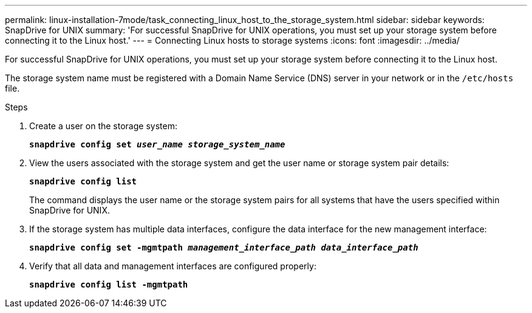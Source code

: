 ---
permalink: linux-installation-7mode/task_connecting_linux_host_to_the_storage_system.html
sidebar: sidebar
keywords: SnapDrive for UNIX
summary: 'For successful SnapDrive for UNIX operations, you must set up your storage system before connecting it to the Linux host.'
---
= Connecting Linux hosts to storage systems
:icons: font
:imagesdir: ../media/

[.lead]
For successful SnapDrive for UNIX operations, you must set up your storage system before connecting it to the Linux host.

The storage system name must be registered with a Domain Name Service (DNS) server in your network or in the `/etc/hosts` file.

.Steps

. Create a user on the storage system:
+
`*snapdrive config set _user_name storage_system_name_*`

. View the users associated with the storage system and get the user name or storage system pair details:
+
`*snapdrive config list*`
+
The command displays the user name or the storage system pairs for all systems that have the users specified within SnapDrive for UNIX.

. If the storage system has multiple data interfaces, configure the data interface for the new management interface: 
+
`*snapdrive config set -mgmtpath _management_interface_path data_interface_path_*`

. Verify that all data and management interfaces are configured properly:
+
`*snapdrive config list -mgmtpath*`
